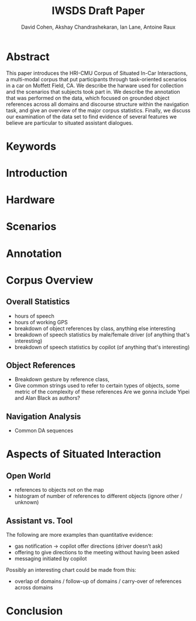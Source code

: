 #+TITLE: IWSDS Draft Paper
#+AUTHOR: David Cohen, Akshay Chandrashekaran, Ian Lane, Antoine Raux


* Abstract
This paper introduces the HRI-CMU Corpus of Situated In-Car Interactions, a multi-modal corpus that put participants through task-oriented scenarios in a car on Moffett Field, CA.
We describe the harware used for collection and the scenarios that subjects took part in.
We describe the annotation that was performed on the data, which focused on grounded object references across all domains and discourse structure within the navigation task, and give an overview of the major corpus statistics.
Finally, we discuss our examination of the data set to find evidence of several features we believe are particular to situated assistant dialogues.

* Keywords
* Introduction
* Hardware
* Scenarios
* Annotation
* Corpus Overview
** Overall Statistics
 - hours of speech
 - hours of working GPS
 - breakdown of object references by class, anything else interesting
 - breakdown of speech statistics by male/female driver (of anything that's interesting)
 - breakdown of speech statistics by copilot (of anything that's interesting)

** Object References
 - Breakdown gesture by reference class, 
 - Give common strings used to refer to certain types of objects, some metric of the complexity of these references
   Are we gonna include Yipei and Alan Black as authors?

** Navigation Analysis
 - Common DA sequences

* Aspects of Situated Interaction

** Open World
 - references to objects not on the map
 - histogram of number of references to different objects (ignore other / unknown)


** Assistant vs. Tool
The following are more examples than quantitative evidence:
 - gas notification -> copilot offer directions (driver doesn’t ask)
 - offering to give directions to the meeting without having been asked
 - messaging initiated by copilot

Possibly an interesting chart could be made from this:
 - overlap of domains / follow-up of domains / carry-over of references across domains

* Conclusion




